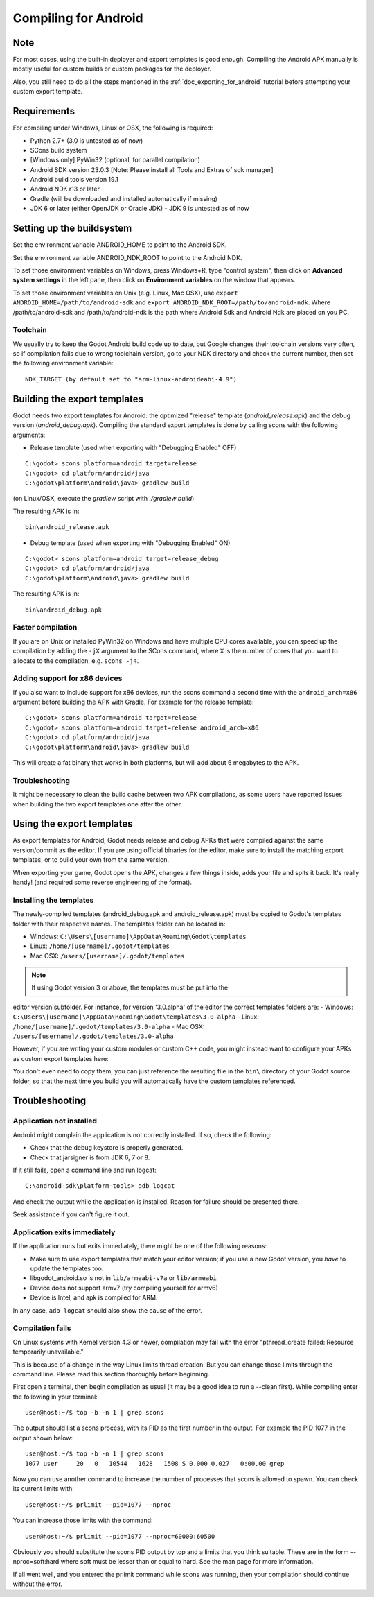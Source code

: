 .. _doc_compiling_for_android:

Compiling for Android
=====================

.. highlight:: shell

Note
----

For most cases, using the built-in deployer and export templates is good
enough. Compiling the Android APK manually is mostly useful for custom
builds or custom packages for the deployer.

Also, you still need to do all the steps mentioned in the
:ref:`doc_exporting_for_android` tutorial before attempting your custom
export template.

Requirements
------------

For compiling under Windows, Linux or OSX, the following is required:

-  Python 2.7+ (3.0 is untested as of now)
-  SCons build system
-  [Windows only] PyWin32 (optional, for parallel compilation)
-  Android SDK version 23.0.3 [Note: Please install all Tools and Extras of sdk manager]
-  Android build tools version 19.1
-  Android NDK r13 or later
-  Gradle (will be downloaded and installed automatically if missing)
-  JDK 6 or later (either OpenJDK or Oracle JDK) - JDK 9 is untested as of now

Setting up the buildsystem
--------------------------

Set the environment variable ANDROID_HOME to point to the Android
SDK.

Set the environment variable ANDROID_NDK_ROOT to point to the
Android NDK.

To set those environment variables on Windows, press Windows+R, type
"control system", then click on **Advanced system settings** in the left
pane, then click on **Environment variables** on the window that
appears.

To set those environment variables on Unix (e.g. Linux, Mac OSX), use
``export ANDROID_HOME=/path/to/android-sdk`` and
``export ANDROID_NDK_ROOT=/path/to/android-ndk``.
Where /path/to/android-sdk and /path/to/android-ndk is the path where Android Sdk 
and Android Ndk are placed on you PC.

Toolchain
~~~~~~~~~

We usually try to keep the Godot Android build code up to date, but
Google changes their toolchain versions very often, so if compilation
fails due to wrong toolchain version, go to your NDK directory and check
the current number, then set the following environment variable:

::

    NDK_TARGET (by default set to "arm-linux-androideabi-4.9")

Building the export templates
-----------------------------

Godot needs two export templates for Android: the optimized "release"
template (`android_release.apk`) and the debug version (`android_debug.apk`).
Compiling the standard export templates is done by calling scons with
the following arguments:

-  Release template (used when exporting with "Debugging Enabled" OFF)

::

    C:\godot> scons platform=android target=release
    C:\godot> cd platform/android/java
    C:\godot\platform\android\java> gradlew build
    
(on Linux/OSX, execute the `gradlew` script with `./gradlew build`)

The resulting APK is in:

::

    bin\android_release.apk

-  Debug template (used when exporting with "Debugging Enabled" ON)

::

    C:\godot> scons platform=android target=release_debug
    C:\godot> cd platform/android/java
    C:\godot\platform\android\java> gradlew build
    
The resulting APK is in:

::

    bin\android_debug.apk

Faster compilation
~~~~~~~~~~~~~~~~~~

If you are on Unix or installed PyWin32 on Windows and have multiple CPU
cores available, you can speed up the compilation by adding the ``-jX``
argument to the SCons command, where ``X`` is the number of cores that you
want to allocate to the compilation, e.g. ``scons -j4``.


Adding support for x86 devices
~~~~~~~~~~~~~~~~~~~~~~~~~~~~~~

If you also want to include support for x86 devices, run the scons command
a second time with the ``android_arch=x86`` argument before building the APK
with Gradle. For example for the release template:

::

    C:\godot> scons platform=android target=release
    C:\godot> scons platform=android target=release android_arch=x86
    C:\godot> cd platform/android/java
    C:\godot\platform\android\java> gradlew build
    

This will create a fat binary that works in both platforms, but will add
about 6 megabytes to the APK.

Troubleshooting
~~~~~~~~~~~~~~~

It might be necessary to clean the build cache between two APK compilations,
as some users have reported issues when building the two export templates
one after the other.

Using the export templates
--------------------------

As export templates for Android, Godot needs release and debug APKs that
were compiled against the same version/commit as the editor. If you are
using official binaries for the editor, make sure to install the matching
export templates, or to build your own from the same version.

When exporting your game, Godot opens the APK, changes a few things inside,
adds your file and spits it back. It's really handy! (and required some
reverse engineering of the format).

Installing the templates
~~~~~~~~~~~~~~~~~~~~~~~~

The newly-compiled templates (android_debug.apk and android_release.apk)
must be copied to Godot's templates folder with their respective names.
The templates folder can be located in:

-  Windows: ``C:\Users\[username]\AppData\Roaming\Godot\templates``
-  Linux: ``/home/[username]/.godot/templates``
-  Mac OSX: ``/users/[username]/.godot/templates``

.. note:: If using Godot version 3 or above, the templates must be put into the
editor version subfolder. For instance, for version '3.0.alpha' of the editor
the correct templates folders are:
-  Windows: ``C:\Users\[username]\AppData\Roaming\Godot\templates\3.0-alpha``
-  Linux: ``/home/[username]/.godot/templates/3.0-alpha``
-  Mac OSX: ``/users/[username]/.godot/templates/3.0-alpha``

.. TODO: Move these paths to a common reference page

However, if you are writing your custom modules or custom C++ code, you
might instead want to configure your APKs as custom export templates
here:

.. image:: /img/andtemplates.png

You don't even need to copy them, you can just reference the resulting
file in the ``bin\`` directory of your Godot source folder, so that the
next time you build you will automatically have the custom templates
referenced.

Troubleshooting
---------------

Application not installed
~~~~~~~~~~~~~~~~~~~~~~~~~

Android might complain the application is not correctly installed. If
so, check the following:

-  Check that the debug keystore is properly generated.
-  Check that jarsigner is from JDK 6, 7 or 8.

If it still fails, open a command line and run logcat:

::

    C:\android-sdk\platform-tools> adb logcat

And check the output while the application is installed. Reason for
failure should be presented there.

Seek assistance if you can't figure it out.

Application exits immediately
~~~~~~~~~~~~~~~~~~~~~~~~~~~~~

If the application runs but exits immediately, there might be one of the
following reasons:

-  Make sure to use export templates that match your editor version; if
   you use a new Godot version, you *have* to update the templates too.
-  libgodot_android.so is not in ``lib/armeabi-v7a`` or ``lib/armeabi``
-  Device does not support armv7 (try compiling yourself for armv6)
-  Device is Intel, and apk is compiled for ARM.

In any case, ``adb logcat`` should also show the cause of the error.

Compilation fails
~~~~~~~~~~~~~~~~~

On Linux systems with Kernel version 4.3 or newer, compilation may fail 
with the error "pthread_create failed: Resource temporarily unavailable."

This is because of a change in the way Linux limits thread creation. But 
you can change those limits through the command line. Please read this 
section thoroughly before beginning.

First open a terminal, then begin compilation as usual (it may be a good 
idea to run a --clean first). While compiling enter the following in 
your terminal:

::

    user@host:~/$ top -b -n 1 | grep scons
    
The output should list a scons process, with its PID as the first number
in the output. For example the PID 1077 in the output shown below:

::

    user@host:~/$ top -b -n 1 | grep scons
    1077 user     20   0   10544   1628   1508 S 0.000 0.027   0:00.00 grep

Now you can use another command to increase the number of processes that
scons is allowed to spawn. You can check its current limits with:

::

    user@host:~/$ prlimit --pid=1077 --nproc

You can increase those limits with the command:

::

    user@host:~/$ prlimit --pid=1077 --nproc=60000:60500

Obviously you should substitute the scons PID output by top and a limits 
that you think suitable. These are in the form --nproc=soft:hard where 
soft must be lesser than or equal to hard. See the man page for more 
information.

If all went well, and you entered the prlimit command while scons was 
running, then your compilation should continue without the error.

